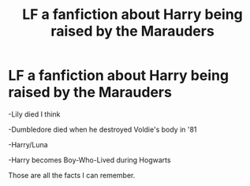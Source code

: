 #+TITLE: LF a fanfiction about Harry being raised by the Marauders

* LF a fanfiction about Harry being raised by the Marauders
:PROPERTIES:
:Author: Cygus_Lorman
:Score: 2
:DateUnix: 1563610901.0
:DateShort: 2019-Jul-20
:FlairText: Request
:END:
-Lily died I think

-Dumbledore died when he destroyed Voldie's body in '81

-Harry/Luna

-Harry becomes Boy-Who-Lived during Hogwarts

Those are all the facts I can remember.

